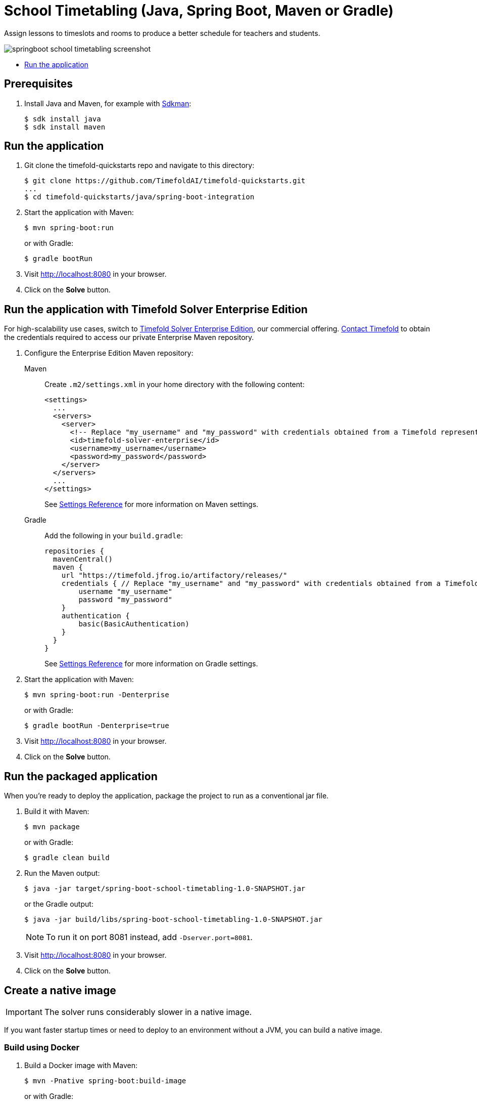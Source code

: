 = School Timetabling (Java, Spring Boot, Maven or Gradle)

Assign lessons to timeslots and rooms to produce a better schedule for teachers and students.

image::./springboot-school-timetabling-screenshot.png[]

* <<run,Run the application>>

== Prerequisites

. Install Java and Maven, for example with https://sdkman.io[Sdkman]:
+
----
$ sdk install java
$ sdk install maven
----

[[run]]
== Run the application

. Git clone the timefold-quickstarts repo and navigate to this directory:
+
[source, shell]
----
$ git clone https://github.com/TimefoldAI/timefold-quickstarts.git
...
$ cd timefold-quickstarts/java/spring-boot-integration
----

. Start the application with Maven:
+
[source, shell]
----
$ mvn spring-boot:run
----
+
or with Gradle:
+
[source, shell]
----
$ gradle bootRun
----

. Visit http://localhost:8080 in your browser.

. Click on the *Solve* button.

[[enterprise]]
== Run the application with Timefold Solver Enterprise Edition

For high-scalability use cases, switch to https://docs.timefold.ai/timefold-solver/latest/enterprise-edition/enterprise-edition[Timefold Solver Enterprise Edition],
our commercial offering.
https://timefold.ai/contact[Contact Timefold] to obtain the credentials required to access our private Enterprise Maven repository.

. Configure the Enterprise Edition Maven repository:
+
[tabs]
====
Maven::
+
--
Create `.m2/settings.xml` in your home directory with the following content:

[source,xml,options="nowrap"]
----
<settings>
  ...
  <servers>
    <server>
      <!-- Replace "my_username" and "my_password" with credentials obtained from a Timefold representative. -->
      <id>timefold-solver-enterprise</id>
      <username>my_username</username>
      <password>my_password</password>
    </server>
  </servers>
  ...
</settings>
----

See https://maven.apache.org/settings.html[Settings Reference] for more information on Maven settings.
--
Gradle::
+
--
Add the following in your `build.gradle`:

[source,groovy,options="nowrap"]
----
repositories {
  mavenCentral()
  maven {
    url "https://timefold.jfrog.io/artifactory/releases/"
    credentials { // Replace "my_username" and "my_password" with credentials obtained from a Timefold representative.
        username "my_username"
        password "my_password"
    }
    authentication {
        basic(BasicAuthentication)
    }
  }
}
----

See https://docs.gradle.org/current/dsl/org.gradle.api.artifacts.repositories.AuthenticationSupported.html#content[Settings Reference] for more information on Gradle settings.
--
====

. Start the application with Maven:
+
[source, shell]
----
$ mvn spring-boot:run -Denterprise
----
+
or with Gradle:
+
[source, shell]
----
$ gradle bootRun -Denterprise=true
----

. Visit http://localhost:8080 in your browser.

. Click on the *Solve* button.

[[package]]
== Run the packaged application

When you're ready to deploy the application,
package the project to run as a conventional jar file.

. Build it with Maven:
+
[source, shell]
----
$ mvn package
----
+
or with Gradle:
+
[source, shell]
----
$ gradle clean build
----

. Run the Maven output:
+
[source, shell]
----
$ java -jar target/spring-boot-school-timetabling-1.0-SNAPSHOT.jar
----
+
or the Gradle output:
+
[source, shell]
----
$ java -jar build/libs/spring-boot-school-timetabling-1.0-SNAPSHOT.jar
----
+
[NOTE]
====
To run it on port 8081 instead, add `-Dserver.port=8081`.
====

. Visit http://localhost:8080 in your browser.

. Click on the *Solve* button.

[[native]]
== Create a native image


IMPORTANT: The solver runs considerably slower in a native image.

If you want faster startup times or need to deploy to an environment without a JVM, you can build a native image.

=== Build using Docker

. Build a Docker image with Maven:
+
[source, shell]
----
$ mvn -Pnative spring-boot:build-image
----
+
or with Gradle:
+
[source, shell]
----
$ gradle bootBuildImage
----
+
. Start the built Docker image using `docker run`:
+
[source, shell]
----
$ docker run --rm -p 8080:8080 docker.io/library/spring-boot-school-timetabling:1.0-SNAPSHOT
----
+
. Visit http://localhost:8080 in your browser.

. Click on the *Solve* button.

=== Build using locally installed GraalVM

. Build it with Maven:
+
[source, shell]
----
$ mvn -Pnative native:compile
----
+
or with Gradle:
+
[source, shell]
----
$ gradle nativeCompile
----

. Run the Maven output:
+
[source, shell]
----
$ ./target/spring-boot-school-timetabling
----
+
or the Gradle output:
+
[source, shell]
----
$ ./build/native/nativeCompile/java-spring-boot
----
+
[NOTE]
====
To run it on port 8081 instead, add `-Dserver.port=8081`.
====

. Visit http://localhost:8080 in your browser.

. Click on the *Solve* button.

== More information

Visit https://timefold.ai[timefold.ai].
